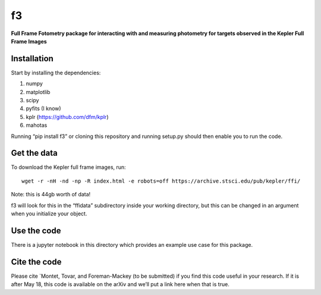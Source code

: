 f3
===

**Full Frame Fotometry package for interacting with and measuring photometry
for targets observed in the Kepler Full Frame Images**

Installation
------------

Start by installing the dependencies:

1. numpy
2. matplotlib
3. scipy
4. pyfits (I know)
5. kplr (https://github.com/dfm/kplr)
6. mahotas 

Running “pip install f3” or cloning this repository and running setup.py should then
enable you to run the code.


Get the data
------------

To download the Kepler full frame images, run::

    wget -r -nH -nd -np -R index.html -e robots=off https://archive.stsci.edu/pub/kepler/ffi/

Note: this is 44gb worth of data!

f3 will look for this in the “ffidata” subdirectory inside your working directory, but
this can be changed in an argument when you initialize your object.



Use the code
----------------

There is a jupyter notebook in this directory which provides an example use case for this package.


Cite the code
----------------

Please cite `Montet, Tovar, and Foreman-Mackey (to be submitted) if you find this code
useful in your research. If it is after May 18, this code is available on the arXiv and we’ll put a link here when that is true.